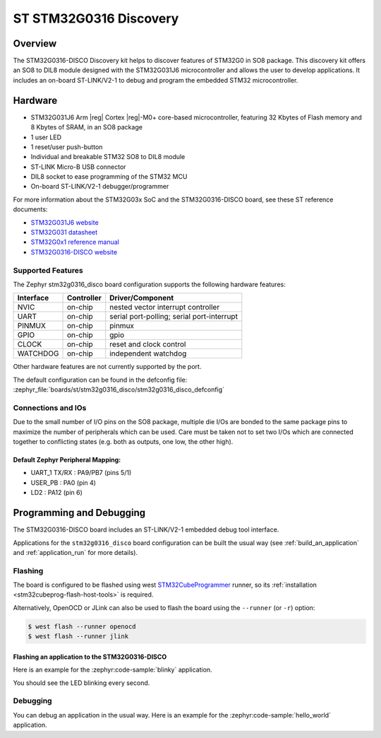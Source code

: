 .. _stm32g0316_disco_board:

ST STM32G0316 Discovery
#######################

Overview
********

The STM32G0316-DISCO Discovery kit helps to discover features of STM32G0 in SO8 package.
This discovery kit offers an SO8 to DIL8 module designed with the STM32G031J6 microcontroller
and allows the user to develop applications. It includes an on-board ST-LINK/V2-1 to debug
and program the embedded STM32 microcontroller.

.. image:: img/stm32g0316_disco.jpg
   :align: center
   :alt: STM32G0316-DISCO

Hardware
********

- STM32G031J6 Arm |reg| Cortex |reg|-M0+ core-based microcontroller,
  featuring 32 Kbytes of Flash memory and 8 Kbytes of SRAM, in an SO8 package
- 1 user LED
- 1 reset/user push-button
- Individual and breakable STM32 SO8 to DIL8 module
- ST-LINK Micro-B USB connector
- DIL8 socket to ease programming of the STM32 MCU
- On-board ST-LINK/V2-1 debugger/programmer

For more information about the STM32G03x SoC and the STM32G0316-DISCO board, see these ST reference documents:

- `STM32G031J6 website`_
- `STM32G031 datasheet`_
- `STM32G0x1 reference manual`_
- `STM32G0316-DISCO website`_

Supported Features
==================

The Zephyr stm32g0316_disco board configuration supports the following hardware features:

+-----------+------------+-------------------------------------+
| Interface | Controller | Driver/Component                    |
+===========+============+=====================================+
| NVIC      | on-chip    | nested vector interrupt controller  |
+-----------+------------+-------------------------------------+
| UART      | on-chip    | serial port-polling;                |
|           |            | serial port-interrupt               |
+-----------+------------+-------------------------------------+
| PINMUX    | on-chip    | pinmux                              |
+-----------+------------+-------------------------------------+
| GPIO      | on-chip    | gpio                                |
+-----------+------------+-------------------------------------+
| CLOCK     | on-chip    | reset and clock control             |
+-----------+------------+-------------------------------------+
| WATCHDOG  | on-chip    | independent watchdog                |
+-----------+------------+-------------------------------------+

Other hardware features are not currently supported by the port.

The default configuration can be found in the defconfig file:
:zephyr_file:`boards/st/stm32g0316_disco/stm32g0316_disco_defconfig`

Connections and IOs
===================

Due to the small number of I/O pins on the SO8 package, multiple die I/Os are bonded
to the same package pins to maximize the number of peripherals which can be used.
Care must be taken not to set two I/Os which are connected together to conflicting
states (e.g. both as outputs, one low, the other high).

Default Zephyr Peripheral Mapping:
----------------------------------

.. rst-class:: rst-columns

- UART_1 TX/RX : PA9/PB7 (pins 5/1)
- USER_PB : PA0 (pin 4)
- LD2 : PA12 (pin 6)

Programming and Debugging
*************************

The STM32G0316-DISCO board includes an ST-LINK/V2-1 embedded debug tool interface.

Applications for the ``stm32g0316_disco`` board configuration can be built the
usual way (see :ref:`build_an_application` and :ref:`application_run` for more details).

Flashing
========

The board is configured to be flashed using west `STM32CubeProgrammer`_ runner,
so its :ref:`installation <stm32cubeprog-flash-host-tools>` is required.

Alternatively, OpenOCD or JLink can also be used to flash the board using
the ``--runner`` (or ``-r``) option:

.. code-block:: console

   $ west flash --runner openocd
   $ west flash --runner jlink

Flashing an application to the STM32G0316-DISCO
-----------------------------------------------

Here is an example for the :zephyr:code-sample:`blinky` application.

.. zephyr-app-commands::
   :zephyr-app: samples/basic/blinky
   :board: stm32g0316_disco
   :goals: build flash

You should see the LED blinking every second.

Debugging
=========

You can debug an application in the usual way.  Here is an example for the
:zephyr:code-sample:`hello_world` application.

.. zephyr-app-commands::
   :zephyr-app: samples/hello_world
   :board: stm32g0316_disco
   :maybe-skip-config:
   :goals: debug

.. _STM32G031J6 website:
   https://www.st.com/en/microcontrollers-microprocessors/stm32g031j6.html

.. _STM32G031 datasheet:
   https://www.st.com/resource/en/datasheet/stm32g031j6.pdf

.. _STM32G0x1 reference manual:
   https://www.st.com/resource/en/reference_manual/dm00371828.pdf

.. _STM32G0316-DISCO website:
   https://www.st.com/en/evaluation-tools/stm32g0316-disco.html

.. _STM32CubeProgrammer:
   https://www.st.com/en/development-tools/stm32cubeprog.html
